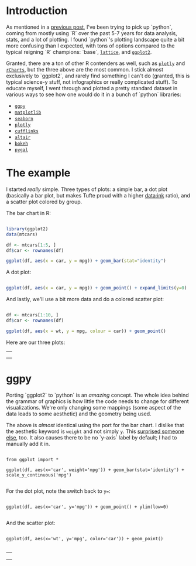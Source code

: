 #+BEGIN_COMMENT
.. title: Comparing python plotting libraries
.. slug: comparing-python-plotting-libraries
.. date: 2017-12-23 13:33:34 UTC-06:00
.. tags: python,r,learning
.. category: 
.. link: 
.. description: 
.. type: text
#+END_COMMENT


* Introduction

As mentioned in a [[https://jwhendy.github.io/blog/translating-r-to-python/][previous post]], I've been trying to pick up `python`, coming from mostly
using `R` over the past 5-7 years for data analysis, stats, and a lot of plotting. I found
`python`'s plotting landscape quite a bit more confusing than I expected, with tons of
options compared to the typical reigning `R` champions: `base`, [[http://lattice.r-forge.r-project.org/][=lattice=]], and [[http://ggplot2.org/][=ggplot2=]]. 

Granted, there are a ton of other R contenders as well, such as [[https://plot.ly/r/][=plotly=]] and [[https://ramnathv.github.io/rCharts/][=rCharts=]],
but the three above are the most common. I stick almost exclusively to `ggplot2`, and
rarely find something I can't do (granted, this is typical science-y stuff, not
infographics or really complicated stuff). To educate myself, I went through and plotted a
pretty standard dataset in various ways to see how one would do it in a bunch of `python`
libraries:

- [[http://ggplot.yhathq.com/][=ggpy=]]
- [[https://matplotlib.org/][=matplotlib=]]
- [[https://seaborn.pydata.org/][=seaborn=]]
- [[https://plot.ly/python/][=plotly=]]
- [[https://plot.ly/ipython-notebooks/cufflinks/][=cufflinks=]]
- [[https://altair-viz.github.io/][=altair=]]
- [[https://bokeh.pydata.org/en/latest/][=bokeh=]]
- [[http://pygal.org/en/stable/][=pygal=]]

* The example

I started /really/ simple. Three types of plots: a simple bar, a dot plot (basically a
bar plot, but makes Tufte proud with a higher data:ink ratio), and a scatter plot colored
by group.

The bar chart in R:

#+begin_src R :session r :results silent :eval no

library(ggplot2)
data(mtcars)

df <- mtcars[1:5, ]
df$car <- rownames(df)

ggplot(df, aes(x = car, y = mpg)) + geom_bar(stat="identity")

#+end_src

A dot plot:

#+begin_src R :session r :results silent :eval no

ggplot(df, aes(x = car, y = mpg)) + geom_point() + expand_limits(y=0)

#+end_src

And lastly, we'll use a bit more data and do a colored scatter plot:

#+begin_src R :session r :results silent :eval no

df <- mtcars[1:10, ]
df$car <- rownames(df)

ggplot(df, aes(x = wt, y = mpg, colour = car)) + geom_point()

#+end_src

Here are our three plots:

#+begin_export html 

<table>
  <td>
    <tr>
      <a href="../../img/r_mtcars_bar.png"><img src="../../img/r_mtcars_bar.png" width="30%" /></a>
    </tr>
  </td>
  <td>
    <tr>
      <a href="../../img/r_mtcars_dot.png"><img src="../../img/r_mtcars_dot.png" width="30%" /></a>
    </tr>
  </td>
  <td>
    <tr>
      <a href="../../img/r_mtcars_scatter_color.png"><img src="../../img/r_mtcars_scatter_color.png" width="30%" /></a>
    </tr>
  </td>
</table>

#+end_export

* ggpy

Porting `ggplot2` to `python` is an /amazing/ concept. The whole idea behind the grammar
of graphics is how little the code needs to change for different visualizations. We're
only changing some mappings (some aspect of the data leads to some aesthetic) and the
geometry being used.

The above is /almost/ identical using the port for the bar chart. I dislike that the
aesthetic keyword is =weight= and not simply =y=. This [[https://github.com/yhat/ggpy/issues/373][surprised someone else]], too. It
also causes there to be no `y-axis` label by default; I had to manually add it in.

#+begin_example 

from ggplot import *

ggplot(df, aes(x='car', weight='mpg')) + geom_bar(stat='identity') + scale_y_continuous('mpg')

#+end_example

For the dot plot, note the switch back to ~y=~:

#+begin_example 

ggplot(df, aes(x='car', y='mpg')) + geom_point() + ylim(low=0)

#+end_example

And the scatter plot:

#+begin_example 

ggplot(df, aes(x='wt', y='mpg', color='car')) + geom_point()

#+end_example

#+begin_export html 

<table>
  <td>
    <tr>
      <a href="../../img/ggpy_mtcars_bar.png"><img src="../../img/ggpy_mtcars_bar.png" width="30%" /></a>
    </tr>
  </td>
  <td>
    <tr>
      <a href="../../img/ggpy_mtcars_dot.png"><img src="../../img/ggpy_mtcars_dot.png" width="30%" /></a>
    </tr>
  </td>
  <td>
    <tr>
      <a href="../../img/ggpy_mtcars_scatter_color.png"><img src="../../img/ggpy_mtcars_scatter_color.png" width="30%" /></a>
    </tr>
  </td>
</table>

#+end_export
